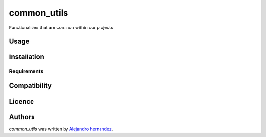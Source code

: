 common_utils
============

.. image:: https://img.shields.io/pypi/v/common_utils.svg
    :target: https://pypi.python.org/pypi/common_utils
    :alt: Latest PyPI version

Functionalities that are common within our projects

Usage
-----

Installation
------------

Requirements
^^^^^^^^^^^^

Compatibility
-------------

Licence
-------

Authors
-------

`common_utils` was written by `Alejandro hernandez <alejandro.hernandez@neutroon.com>`_.
